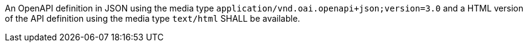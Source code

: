 [[req_oas30_oas-definition-1]]
[.requirement,label="/req/oas30/oas-definition-1"]
====
[.component,class=part]
--
An OpenAPI definition in JSON using the media type `application/vnd.oai.openapi+json;version=3.0` and a HTML version of the API definition using the media type `text/html` SHALL be available.
--
====
